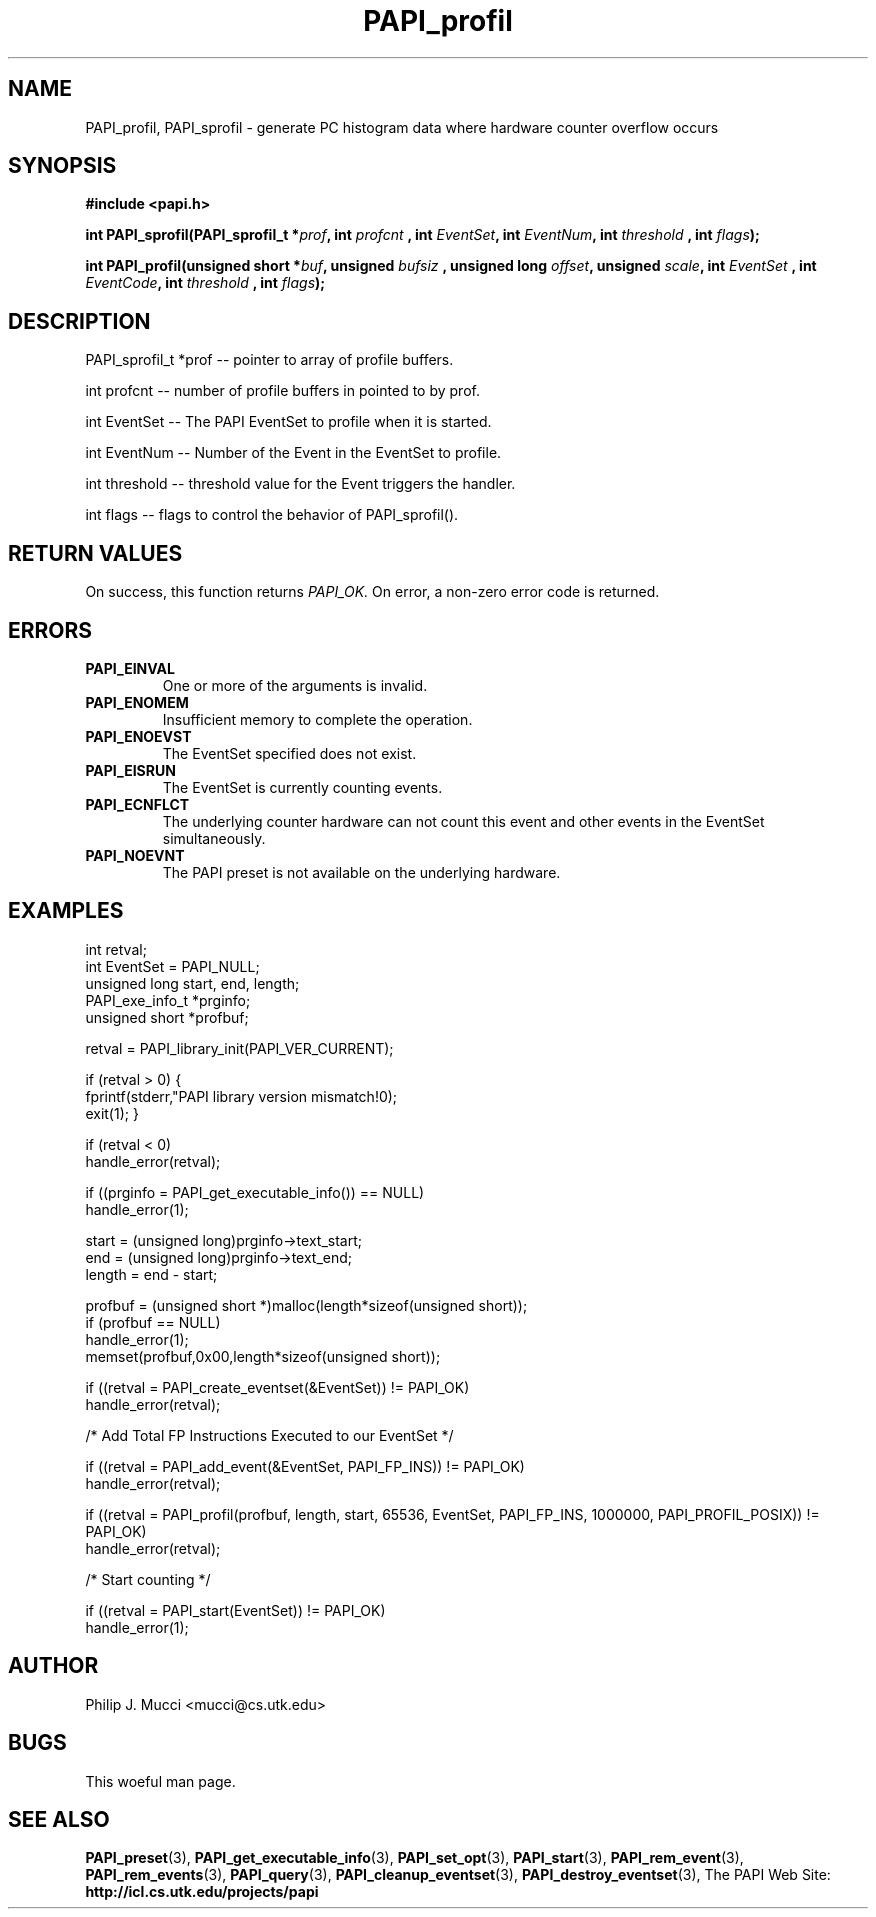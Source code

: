 .\" @(#)$Id$
.TH PAPI_profil 3 "October, 2000" "" "PAPI"

.SH NAME
PAPI_profil, PAPI_sprofil \- generate PC histogram data where hardware counter overflow occurs

.SH SYNOPSIS
.B #include <papi.h>

.BI "int PAPI_sprofil(PAPI_sprofil_t *" prof ", int " profcnt 
.BI ", int " EventSet ", int " EventNum ", int " threshold
.BI ", int " flags ");"
.LP
.BI "int PAPI_profil(unsigned short *" buf ", unsigned " bufsiz
.BI ", unsigned long " offset ", unsigned " scale ", int " EventSet 
.BI ", int " EventCode ", int " threshold 
.BI ", int " flags ");"

.SH DESCRIPTION
.LP
PAPI_sprofil_t *prof -- pointer to array of profile buffers.
.LP
int profcnt -- number of profile buffers in pointed to by prof.
.LP
int EventSet -- The PAPI EventSet to profile when it is started.
.LP
int EventNum -- Number of the Event in the EventSet to profile.
.LP
int threshold -- threshold value for the Event triggers the handler.
.LP
int flags -- flags to control the behavior of PAPI_sprofil(). 
.LP

.SH RETURN VALUES
On success, this function returns
.I "PAPI_OK."
On error, a non-zero error code is returned.

.SH ERRORS
.TP
.B "PAPI_EINVAL"
One or more of the arguments is invalid.
.TP
.B "PAPI_ENOMEM"
Insufficient memory to complete the operation.
.TP
.B "PAPI_ENOEVST"
The EventSet specified does not exist.
.TP
.B "PAPI_EISRUN"
The EventSet is currently counting events.
.TP
.B "PAPI_ECNFLCT"
The underlying counter hardware can not count this event and other events
in the EventSet simultaneously.
.TP
.B "PAPI_NOEVNT"
The PAPI preset is not available on the underlying hardware. 

.SH EXAMPLES
.nf
.if t .ft CW
int retval;
int EventSet = PAPI_NULL;
unsigned long start, end, length;
PAPI_exe_info_t *prginfo;
unsigned short *profbuf;

retval = PAPI_library_init(PAPI_VER_CURRENT);

if (retval > 0) {
  fprintf(stderr,"PAPI library version mismatch!\n");
  exit(1); }

if (retval < 0) 
  handle_error(retval);

if ((prginfo = PAPI_get_executable_info()) == NULL)
  handle_error(1);

start = (unsigned long)prginfo->text_start;
end = (unsigned long)prginfo->text_end;
length = end - start;

profbuf = (unsigned short *)malloc(length*sizeof(unsigned short));
if (profbuf == NULL)
  handle_error(1);
memset(profbuf,0x00,length*sizeof(unsigned short));

if ((retval = PAPI_create_eventset(&EventSet)) != PAPI_OK)
  handle_error(retval);

/* Add Total FP Instructions Executed to our EventSet */

if ((retval = PAPI_add_event(&EventSet, PAPI_FP_INS)) != PAPI_OK)
  handle_error(retval);

if ((retval = PAPI_profil(profbuf, length, start, 65536, EventSet, PAPI_FP_INS, 1000000, PAPI_PROFIL_POSIX)) != PAPI_OK)
  handle_error(retval);

/* Start counting */

if ((retval = PAPI_start(EventSet)) != PAPI_OK)
  handle_error(1);
.if t .ft P
.fi

.SH AUTHOR
Philip J. Mucci <mucci@cs.utk.edu>

.SH BUGS
This woeful man page.

.SH SEE ALSO
.BR PAPI_preset "(3), " PAPI_get_executable_info "(3), "
.BR PAPI_set_opt "(3), " PAPI_start "(3), " PAPI_rem_event "(3), " 
.BR PAPI_rem_events "(3), " PAPI_query "(3), "
.BR PAPI_cleanup_eventset "(3), " PAPI_destroy_eventset "(3), " 
The\ PAPI\ Web\ Site: 
.B http://icl.cs.utk.edu/projects/papi

